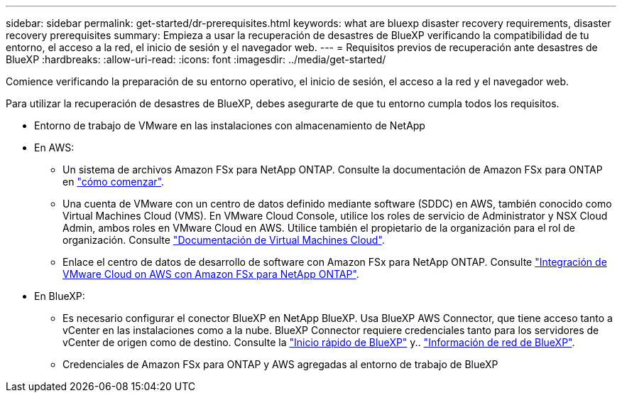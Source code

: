---
sidebar: sidebar 
permalink: get-started/dr-prerequisites.html 
keywords: what are bluexp disaster recovery requirements, disaster recovery prerequisites 
summary: Empieza a usar la recuperación de desastres de BlueXP verificando la compatibilidad de tu entorno, el acceso a la red, el inicio de sesión y el navegador web. 
---
= Requisitos previos de recuperación ante desastres de BlueXP
:hardbreaks:
:allow-uri-read: 
:icons: font
:imagesdir: ../media/get-started/


[role="lead"]
Comience verificando la preparación de su entorno operativo, el inicio de sesión, el acceso a la red y el navegador web.

Para utilizar la recuperación de desastres de BlueXP, debes asegurarte de que tu entorno cumpla todos los requisitos.

* Entorno de trabajo de VMware en las instalaciones con almacenamiento de NetApp
* En AWS:
+
** Un sistema de archivos Amazon FSx para NetApp ONTAP. Consulte la documentación de Amazon FSx para ONTAP en https://docs.aws.amazon.com/fsx/latest/ONTAPGuide/getting-started-step1.html["cómo comenzar"^].
** Una cuenta de VMware con un centro de datos definido mediante software (SDDC) en AWS, también conocido como Virtual Machines Cloud (VMS). En VMware Cloud Console, utilice los roles de servicio de Administrator y NSX Cloud Admin, ambos roles en VMware Cloud en AWS. Utilice también el propietario de la organización para el rol de organización. Consulte https://docs.aws.amazon.com/fsx/latest/ONTAPGuide/vmware-cloud-ontap.html["Documentación de Virtual Machines Cloud"^].
** Enlace el centro de datos de desarrollo de software con Amazon FSx para NetApp ONTAP. Consulte https://vmc.techzone.vmware.com/fsx-guide#overview["Integración de VMware Cloud on AWS con Amazon FSx para NetApp ONTAP"^].


* En BlueXP:
+
** Es necesario configurar el conector BlueXP en NetApp BlueXP. Usa BlueXP AWS Connector, que tiene acceso tanto a vCenter en las instalaciones como a la nube. BlueXP Connector requiere credenciales tanto para los servidores de vCenter de origen como de destino. Consulte la https://docs.netapp.com/us-en/cloud-manager-setup-admin/task-quick-start-standard-mode.html["Inicio rápido de BlueXP"^] y.. https://docs.netapp.com/us-en/cloud-manager-setup-admin/reference-networking-saas-console.html["Información de red de BlueXP"^].
** Credenciales de Amazon FSx para ONTAP y AWS agregadas al entorno de trabajo de BlueXP



